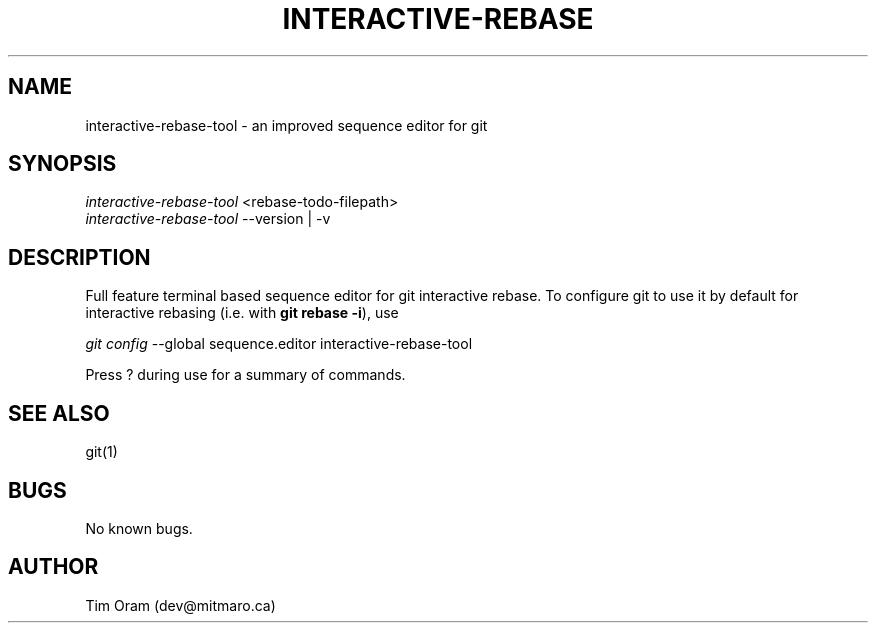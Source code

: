 .\" Manpage for interactive-rebase-tool.
.\" Contact dev@mitmaro.ca to correct errors or typos.
.TH INTERACTIVE\-REBASE 1 "02/02/2018" "v0.5.0" "Git Manual"
.SH NAME
interactive-rebase-tool \- an improved sequence editor for git
.SH SYNOPSIS
.nf
\fIinteractive-rebase-tool\fR <rebase-todo-filepath>
\fIinteractive-rebase-tool\fR --version | -v
.fi
.SH DESCRIPTION
Full feature terminal based sequence editor for git interactive rebase.
To configure git to use it by default for interactive rebasing
(i.e. with \fBgit rebase \-i\fR), use
.sp
.nf
\fIgit config\fR --global sequence.editor interactive-rebase-tool
.fi
.sp
Press ? during use for a summary of commands.
.SH SEE ALSO
git(1)
.SH BUGS
No known bugs.
.SH AUTHOR
Tim Oram (dev@mitmaro.ca)

